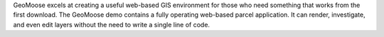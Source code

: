 GeoMoose excels at creating a useful web-based GIS environment for those who need something that works from the first download. The GeoMoose demo contains a fully operating web-based parcel application.  It can render, investigate, and even edit layers without the need to write a single line of code.


